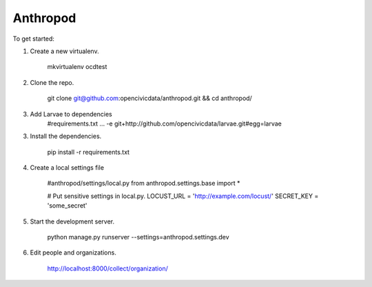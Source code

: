 Anthropod
===========

To get started:

1. Create a new virtualenv.

    mkvirtualenv ocdtest

2. Clone the repo.

    git clone git@github.com:opencivicdata/anthropod.git && cd anthropod/

3. Add Larvae to dependencies
    #requirements.txt
    ...
    -e git+http://github.com/opencivicdata/larvae.git#egg=larvae

3. Install the dependencies.

    pip install -r requirements.txt

4. Create a local settings file
    
    #anthropod/settings/local.py
    from anthropod.settings.base import *


    # Put sensitive settings in local.py.
    LOCUST_URL = 'http://example.com/locust/'
    SECRET_KEY = 'some_secret'


5. Start the development server.

    python manage.py runserver --settings=anthropod.settings.dev

6. Edit people and organizations.

    http://localhost:8000/collect/organization/

